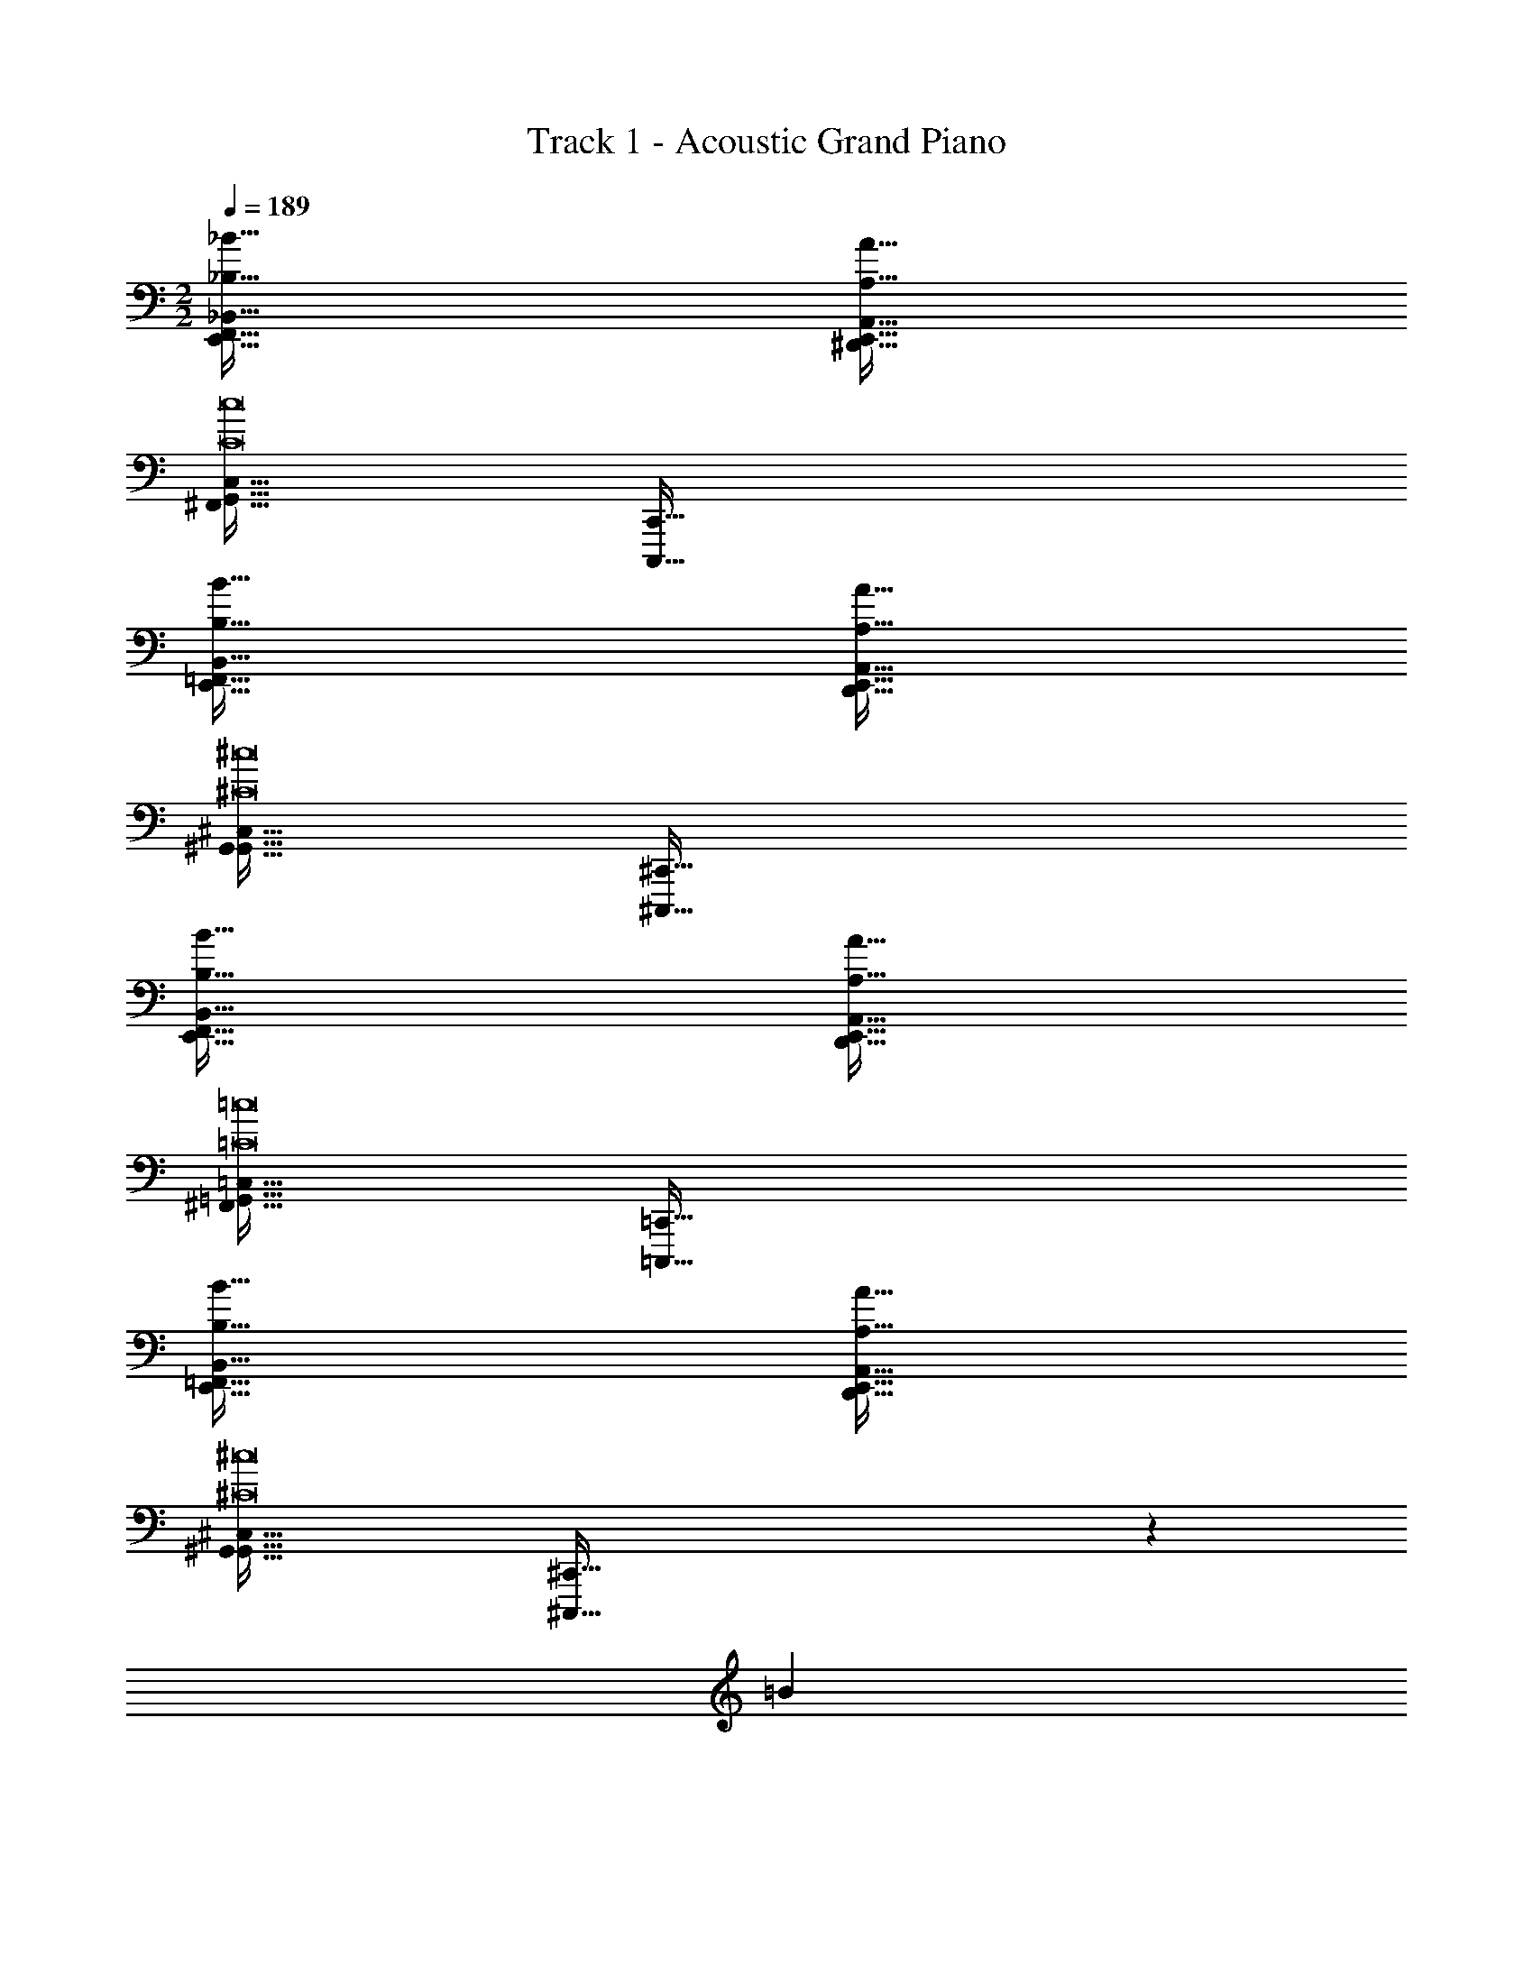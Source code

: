 X: 1
T: Track 1 - Acoustic Grand Piano
Z: ABC Generated by Starbound Composer v0.8.6
L: 1/4
M: 2/2
Q: 1/4=189
K: C
[_B,65/32_B65/32E,,65/32F,,65/32_B,,65/32] [A,63/32A63/32^D,,63/32E,,63/32A,,63/32] 
[^F,,65/32G,,65/32C,65/32C8c8] [C,,,191/32C,,191/32] 
[B,65/32B65/32E,,65/32=F,,65/32B,,65/32] [A,63/32A63/32D,,63/32E,,63/32A,,63/32] 
[G,,65/32^G,,65/32^C,65/32^C8^c8] [^C,,,191/32^C,,191/32] 
[B,65/32B65/32E,,65/32F,,65/32B,,65/32] [A,63/32A63/32D,,63/32E,,63/32A,,63/32] 
[^F,,65/32=G,,65/32=C,65/32=C8=c8] [=C,,,191/32=C,,191/32] 
[B,65/32B65/32E,,65/32=F,,65/32B,,65/32] [A,63/32A63/32D,,63/32E,,63/32A,,63/32] 
[G,,65/32^G,,65/32^C,65/32^C8^c8] [^C,,,191/32^C,,191/32] z38/5 
=B82/5 
[_B,,,/B,65/32F65/32_B65/32] z/32 ^G,,,15/32 z/32 ^F,,,15/32 z/32 =C,,15/32 z/32 [A,,,15/32A,63/32E63/32A63/32] z/32 =G,,,7/16 z/32 C,,,15/32 z/32 =C,,,15/32 z/32 
[C,,/=C8G8=c8] z/32 E,,,15/32 z/32 =F,,,15/32 z/32 ^F,,,15/32 z/32 =B,,,15/32 z/32 E,,,7/16 z/32 =F,,,15/32 z/32 ^F,,,15/32 z/32 
_B,,,/ z/32 ^G,,,15/32 z/32 F,,,15/32 z/32 C,,15/32 z/32 A,,,15/32 z/32 =G,,,7/16 z/32 ^C,,,15/32 z/32 =C,,,15/32 z/32 
[B,,,/B,65/32F65/32B65/32] z/32 ^G,,,15/32 z/32 F,,,15/32 z/32 C,,15/32 z/32 [A,,,15/32A,63/32E63/32A63/32] z/32 =G,,,7/16 z/32 ^C,,,15/32 z/32 =C,,,15/32 z/32 
[^C,,/^C8^G8^c8] z/32 =F,,,15/32 z/32 ^F,,,15/32 z/32 G,,,15/32 z/32 =C,,15/32 z/32 =F,,,7/16 z/32 ^F,,,15/32 z/32 G,,,15/32 z/32 
=B,,,/ z/32 A,,,15/32 z/32 G,,,15/32 z/32 ^C,,15/32 z/32 _B,,,15/32 z/32 ^G,,,7/16 z/32 E,,,15/32 z/32 D,,,15/32 z/32 
[B,,,/B,65/32F65/32B65/32] z/32 G,,,15/32 z/32 F,,,15/32 z/32 =C,,15/32 z/32 [A,,,15/32A,63/32E63/32A63/32] z/32 =G,,,7/16 z/32 ^C,,,15/32 z/32 =C,,,15/32 z/32 
[C,,/=C8=G8=c8] z/32 E,,,15/32 z/32 =F,,,15/32 z/32 ^F,,,15/32 z/32 =B,,,15/32 z/32 E,,,7/16 z/32 =F,,,15/32 z/32 ^F,,,15/32 z/32 
_B,,,/ z/32 ^G,,,15/32 z/32 F,,,15/32 z/32 C,,15/32 z/32 A,,,15/32 z/32 =G,,,7/16 z/32 ^C,,,15/32 z/32 =C,,,15/32 z/32 
[B,,,/B,65/32F65/32B65/32] z/32 ^G,,,15/32 z/32 F,,,15/32 z/32 C,,15/32 z/32 [A,,,15/32A,63/32E63/32A63/32] z/32 =G,,,7/16 z/32 ^C,,,15/32 z/32 =C,,,15/32 z/32 
[^C,,/^C8^G8^c8] z/32 =F,,,15/32 z/32 ^F,,,15/32 z/32 G,,,15/32 z/32 =C,,15/32 z/32 =F,,,7/16 z/32 ^F,,,15/32 z/32 G,,,15/32 z/32 
=B,,,/ z/32 A,,,15/32 z/32 G,,,15/32 z/32 ^C,,15/32 z/32 _B,,,15/32 z/32 ^G,,,7/16 z/32 E,,,15/32 z/32 D,,,15/32 z/32 
[B,,,/B,65/32F65/32B65/32] z/32 G,,,15/32 z/32 F,,,15/32 z/32 =C,,15/32 z/32 [A,,,15/32A,63/32E63/32A63/32] z/32 =G,,,7/16 z/32 ^C,,,15/32 z/32 =C,,,15/32 z/32 
[C,,/=C8=G8=c8] z/32 E,,,15/32 z/32 =F,,,15/32 z/32 ^F,,,15/32 z/32 =B,,,15/32 z/32 E,,,7/16 z/32 =F,,,15/32 z/32 ^F,,,15/32 z/32 
_B,,,/ z/32 ^G,,,15/32 z/32 F,,,15/32 z/32 C,,15/32 z/32 A,,,15/32 z/32 =G,,,7/16 z/32 ^C,,,15/32 z/32 =C,,,15/32 z/32 
[B,,,/B,65/32F65/32B65/32] z/32 ^G,,,15/32 z/32 F,,,15/32 z/32 C,,15/32 z/32 [A,,,15/32A,63/32E63/32A63/32] z/32 =G,,,7/16 z/32 ^C,,,15/32 z/32 =C,,,15/32 z/32 
[^C,,/^C8^G8^c8] z/32 =F,,,15/32 z/32 ^F,,,15/32 z/32 G,,,15/32 z/32 =C,,15/32 z/32 =F,,,7/16 z/32 ^F,,,15/32 z/32 G,,,15/32 z/32 
=B,,,/ z/32 A,,,15/32 z/32 G,,,15/32 z/32 ^C,,15/32 z/32 _B,,,15/32 z/32 ^G,,,7/16 z/32 E,,,15/32 z/32 D,,,15/32 z/32 
B,,,/ z/32 G,,,15/32 z/32 F,,,15/32 z/32 =C,,15/32 z/32 A,,,15/32 z/32 =G,,,7/16 z/32 ^C,,,15/32 z/32 =C,,,15/32 z/32 
C,,/ z/32 E,,,15/32 z/32 =F,,,15/32 z/32 ^F,,,15/32 z/32 =B,,,15/32 z/32 E,,,7/16 z/32 =F,,,15/32 z/32 ^F,,,15/32 z/32 
_B,,,/ z/32 ^G,,,15/32 z/32 F,,,15/32 z/32 C,,15/32 z/32 A,,,15/32 z/32 =G,,,7/16 z/32 ^C,,,15/32 z/32 =C,,,15/32 z/32 
B,,,/ z/32 ^G,,,15/32 z/32 F,,,15/32 z/32 C,,15/32 z/32 A,,,15/32 z/32 =G,,,7/16 z/32 ^C,,,15/32 z/32 =C,,,15/32 z/32 
^C,,/ z/32 =F,,,15/32 z/32 ^F,,,15/32 z/32 G,,,15/32 z/32 =C,,15/32 z/32 =F,,,7/16 z/32 ^F,,,15/32 z/32 G,,,15/32 z/32 
=B,,,/ z/32 A,,,15/32 z/32 G,,,15/32 z/32 ^C,,15/32 z/32 _B,,,15/32 z/32 ^G,,,7/16 z/32 E,,,15/32 z/32 D,,,15/32 z581/160 
=B2/5 
K: Eb
E3/7 z135/224 =G37/96 z59/96 B,3/8 z19/32 G2/5 z3/5 
E3/7 z135/224 G37/96 z59/96 B,3/8 z19/32 G2/5 z3/5 
E3/7 z135/224 G37/96 z59/96 B,3/8 z19/32 G2/5 z3/5 
E3/7 z135/224 G37/96 z59/96 B,3/8 z19/32 G2/5 z3/5 
[=c3/7g3/7E3/7] z135/224 [G37/96c15/32g/] z11/96 [_d15/32a/] z/32 [e3/8b3/8B,3/8] z19/32 [c2/5g2/5G2/5] z3/5 
[d3/7a3/7F3/7] z135/224 [_B37/96d15/32a/] z11/96 [e15/32b/] z/32 [z7/32B3/8f3/8B,3/8] 
Q: 1/4=188
z/4 
Q: 1/4=187
z/4 
Q: 1/4=186
z/4 
Q: 1/4=185
[z/4E2/5B2/5] 
Q: 1/4=184
z/4 
Q: 1/4=183
z/ 
[z/4c3/7g3/7E3/7] 
Q: 1/4=189
z25/32 [G37/96c15/32g/] z11/96 [d15/32a/] z/32 [e3/8b3/8B,3/8] z19/32 [a2/5e'2/5G2/5] z3/5 
[A,3/7c'31/20f65/32] z135/224 E37/96 z/3 a/8 =a/8 [z/32e13/32b13/32] F3/8 z19/32 [e'2/5b'2/5b2/5] z3/5 
[c3/7g3/7E3/7] z135/224 [G37/96c15/32g/] z11/96 [d15/32_a/] z/32 [e3/8b3/8B,3/8] z19/32 [c2/5g2/5G2/5] z3/5 
[d3/7a3/7A,3/7] z135/224 [F37/96d15/32a/] z11/96 [e15/32b/] z/32 [B3/8f3/8D3/8] z19/32 [E2/5B2/5e2/5] z3/5 
[d3/7a3/7A,3/7] z135/224 [=C37/96d15/32a/] z11/96 [e15/32b/] z/32 [B3/8f3/8B,3/8] z19/32 [G2/5=d2/5D2/5] z3/5 
[E3/7e31/20A65/32] z37/28 _d'/8 =d'/8 [e'13/32a7/12] z123/32 
Q: 1/4=188
z/4 
Q: 1/4=187
z/4 
Q: 1/4=186
z/4 
Q: 1/4=185
z/4 
Q: 1/4=184
z/4 
Q: 1/4=183
z/10 B2/5 [z/4C/] 
Q: 1/4=189
z9/32 F15/32 z/32 =B15/32 z/32 c15/32 z/32 C15/32 z/32 
F7/16 z/32 B15/32 z/32 c15/32 z/32 C/ z/32 F15/32 z/32 B15/32 z/32 c15/32 z/32 C15/32 z/32 
F7/16 z/32 B15/32 z/32 c15/32 z/32 E/ z/32 A15/32 z/32 d15/32 z/32 e15/32 z/32 E15/32 z/32 
A7/16 z/32 d15/32 z/32 e15/32 z/32 E/ z/32 A15/32 z/32 d15/32 z/32 e15/32 z/32 E15/32 z/32 
A7/16 z/32 d15/32 z/32 e15/32 z/32 [=e3/7=a3/7C/] z23/224 F15/32 z/32 [e15/32B15/32a/] z/32 [f15/32c15/32b/] z/32 [g3/8c'3/8C15/32] z/8 
F7/16 z/32 [e2/5a2/5B15/32] z/10 c15/32 z/32 [f3/7b3/7C/] z23/224 F15/32 z/32 [d37/96g37/96B15/32] z11/96 c15/32 z/32 [_B3/8_e3/8C15/32] z/8 
F7/16 z/32 [d2/5g2/5=B15/32] z/10 c15/32 z/32 [g3/7c'3/7E/] z23/224 A15/32 z/32 [g15/32d15/32c'/] z/32 [_a15/32e15/32_d'/] z/32 [b3/8e'3/8E15/32] z/8 
A7/16 z/32 [e'2/5a'2/5d15/32] z/10 e15/32 z/32 [E/c'65/32f'65/32] z/32 A15/32 z/32 d15/32 z/32 e15/32 z/32 [b3/8e'3/8E15/32] z/8 
A7/16 z/32 d15/32 z/32 e15/32 z/32 [=e3/7=a3/7C/] z23/224 F15/32 z/32 [e15/32B15/32a/] z/32 [f15/32c15/32b/] z/32 [g3/8c'3/8C15/32] z/8 
F7/16 z/32 [e2/5a2/5B15/32] z/10 c15/32 z/32 [f3/7b3/7C/] z23/224 F15/32 z/32 [d37/96g37/96B15/32] z11/96 c15/32 z/32 [_B3/8_e3/8C15/32] z/8 
F7/16 z/32 [d2/5g2/5=B15/32] z/10 c15/32 z/32 [g3/7c'3/7E/] z23/224 A15/32 z/32 [g15/32d15/32c'/] z/32 [_a15/32e15/32d'/] z/32 [f3/8b3/8E15/32] z/8 
A7/16 z/32 [_d2/5^f2/5=d15/32] z/10 e15/32 z/32 [e/E65/32a65/32] z/32 A15/32 z/32 d15/32 z/32 e15/32 z/32 [e'3/8a'3/8E15/32] z/8 
A7/16 z/32 d15/32 z/32 e15/32 z581/160 
_B2/5 
K: C
[z17/32=D,,9/16D65/32d65/32] [z/D,,,151/288] [z/G,,,83/160] [z/D,,83/160] [z/=C,,83/160A,63/32A63/32] [z15/32F,,,49/96] [z/B,,,17/32] [z7/8E,,,17/16] 
=B/8 [z/32=B,/4B5/18] [z7/32C,,,151/288] [z9/32C5/4c5/4] [z/=G,,,83/160] [z/^C,,83/160] [z/G,,,83/160G,31/32G31/32] [z15/32C,,,49/96] [z/G,,,17/32G,G] [z/C,,17/32] [z17/32D,,9/16D65/32d65/32] 
[z/D,,,151/288] [z/^G,,,83/160] [z/D,,83/160] [z/=C,,83/160A,63/32A63/32] [z15/32F,,,49/96] [z/B,,,17/32] [z33/32E,,,17/16] 
[z/C,,,151/288B,3/B3/] [z/=G,,,83/160] [z/^C,,83/160] [z/^G,,,83/160C31/32c31/32] [z15/32D,,49/96] [z/A,,,17/32^C^c] [z/^D,,17/32] [z17/32=D,,9/16D65/32d65/32] 
[z/D,,,151/288] [z/G,,,83/160] [z/D,,83/160] [z/=C,,83/160A,63/32A63/32] [z15/32F,,,49/96] [z/B,,,17/32] [z7/8E,,,17/16] B/8 [z/32B,/4B5/18] 
[z7/32C,,,151/288] [z9/32=C5/4=c5/4] [z/=G,,,83/160] [z/^C,,83/160] [z/G,,,83/160G,31/32G31/32] [z15/32C,,,49/96] [z/G,,,17/32G,G] [z/C,,17/32] [z17/32D,,9/16D65/32d65/32] 
[z/D,,,151/288] [z/^G,,,83/160] [z/D,,83/160] [z/=C,,83/160A,63/32A63/32] [z15/32F,,,49/96] [z/B,,,17/32] [z33/32E,,,17/16] 
[z/C,,,151/288B,3/B3/] [z/=G,,,83/160] [z/^C,,83/160] [z/^G,,,83/160C31/32c31/32] [z15/32D,,49/96] [z/A,,,17/32^C^c] [z/^D,,17/32] [z17/32=D,,9/16D65/32d65/32^F4] 
[z/D,,,151/288] [z/G,,,83/160] [z/D,,83/160] [z/=C,,83/160A,63/32A63/32] [z15/32F,,,49/96] [z/B,,,17/32] [z7/8E,,,17/16] B/8 [z/32B,/4B5/18] 
[z7/32C,,,151/288] [z9/32=C5/4=c5/4] [z/=G,,,83/160] [z/^C,,83/160] [z/G,,,83/160G,31/32G31/32] [z15/32C,,,49/96] [z/G,,,17/32G,G] [z/C,,17/32] [z17/32D,,9/16D65/32d65/32B4] 
[z/D,,,151/288] [z/^G,,,83/160] [z/D,,83/160] [z/=C,,83/160A,63/32A63/32] [z15/32F,,,49/96] [z/B,,,17/32] [z33/32E,,,17/16] 
[z/C,,,151/288B,3/B3/] [z/=G,,,83/160] [z/^C,,83/160] [z/^G,,,83/160C31/32c31/32] [z15/32D,,49/96] [z/A,,,17/32^C^c] [z/^D,,17/32] [z17/32=D,,9/16D65/32d65/32F4] 
[z/D,,,151/288] [z/G,,,83/160] [z/D,,83/160] [z/=C,,83/160A,63/32A63/32] [z15/32F,,,49/96] [z/B,,,17/32] [z7/8E,,,17/16] B/8 [z/32B,/4B5/18] 
[z7/32C,,,151/288] [z9/32=C5/4=c5/4] [z/=G,,,83/160] [z/^C,,83/160] [z/G,,,83/160G,31/32G31/32] [z15/32C,,,49/96] [z/G,,,17/32G,G] [z/C,,17/32] [z17/32D,,9/16D65/32d65/32B4] 
[z/D,,,151/288] [z/^G,,,83/160] [z/D,,83/160] [z/=C,,83/160A,63/32A63/32] [z15/32F,,,49/96] [z/B,,,17/32] [z33/32E,,,17/16] 
[z/C,,,151/288B,3/B3/] [z/=G,,,83/160] [z/^C,,83/160] [z/^G,,,83/160C31/32c31/32] [z15/32D,,49/96] [z/A,,,17/32^C^c] [z/^D,,17/32] [z17/32=D,,9/16] 
[z/D,,,151/288] [z/G,,,83/160] [z/D,,83/160] [z/=C,,83/160] [z15/32F,,,49/96] [z/B,,,17/32] [z33/32E,,,17/16] 
[z/C,,,151/288] [z/=G,,,83/160] [z/^C,,83/160] [z/G,,,83/160] [z15/32C,,,49/96] [z/G,,,17/32] [z/C,,17/32] [z17/32D,,9/16] 
[z/D,,,151/288] [z/^G,,,83/160] [z/D,,83/160] [z/=C,,83/160] [z15/32F,,,49/96] [z/B,,,17/32] [z33/32E,,,17/16] 
[z/C,,,151/288] [z/=G,,,83/160] [z/^C,,83/160] [z/G,,,83/160] [z15/32C,,,49/96] [z/G,,,17/32] [z/C,,17/32] [z17/32D,,9/16] 
[z/D,,,151/288] [z/^G,,,83/160] [z/D,,83/160] [z/=C,,83/160] [z15/32F,,,49/96] [z/B,,,17/32] [z33/32E,,,17/16] 
[z/C,,,151/288] [z/=G,,,83/160] [z/^C,,83/160] [z/^G,,,83/160] [z15/32D,,49/96] [z/A,,,17/32] ^D,,17/32 z571/160 
B2/5 ^D,,,/ z/32 =F,,,15/32 z/32 =G,,,15/32 z/32 ^C,,,15/32 z/32 A,,15/32 z/32 =G,,7/16 z/32 D,,15/32 z/32 F,,15/32 z/32 
=B,,,/ z/32 D,,15/32 z/32 A,,,15/32 z/32 C,,15/32 z/32 G,,,15/32 z/32 B,,,7/16 z/32 F,,,15/32 z/32 A,,,15/32 z/32 
D,,,/ z/32 F,,,15/32 z/32 G,,,15/32 z/32 C,,,15/32 z/32 A,,15/32 z/32 G,,7/16 z/32 D,,15/32 z/32 F,,15/32 z/32 
B,,,/ z/32 D,,15/32 z/32 A,,,15/32 z/32 C,,15/32 z/32 G,,,15/32 z/32 B,,,7/16 z/32 F,,,15/32 z/32 A,,,15/32 z/32 
[g3/7=a3/7D,,,/] z23/224 F,,,15/32 z/32 [g15/32G,,,15/32a/] z/32 [a15/32=D,,,15/32b/] z/32 [b3/8^c'3/8A,,15/32] z/8 G,,7/16 z/32 [g2/5a2/5D,,15/32] z/10 F,,15/32 z/32 
[a3/7b3/7B,,,/] z23/224 D,,15/32 z/32 [a15/32A,,,15/32b/] z/32 [b15/32C,,15/32c'/] z/32 [=f3/8g3/8G,,,15/32] z/8 B,,,7/16 z/32 [c2/5^d2/5F,,,15/32] z/10 A,,,15/32 z/32 
[g3/7a3/7^D,,,/] z23/224 F,,,15/32 z/32 [g15/32G,,,15/32a/] z/32 [a15/32=D,,,15/32b/] z/32 [b3/8c'3/8A,,15/32] z/8 G,,7/16 z/32 [g'2/5a'2/5D,,15/32] z/10 F,,15/32 z/32 
[B,,,/e'65/32^f'65/32] z/32 D,,15/32 z/32 A,,,15/32 z/32 C,,15/32 z/32 [G,,,15/32a63/32b63/32] z/32 B,,,7/16 z/32 F,,,15/32 z/32 A,,,15/32 z/32 
[g3/7a3/7^D,,,/] z23/224 F,,,15/32 z/32 [g15/32G,,,15/32a/] z/32 [a15/32=D,,,15/32b/] z/32 [b3/8c'3/8A,,15/32] z/8 G,,7/16 z/32 [g2/5a2/5D,,15/32] z/10 F,,15/32 z/32 
[a3/7b3/7B,,,/] z23/224 D,,15/32 z/32 [a15/32A,,,15/32b/] z/32 [b15/32C,,15/32c'/] z/32 [f3/8g3/8G,,,15/32] z/8 B,,,7/16 z/32 [c2/5d2/5F,,,15/32] z/10 A,,,15/32 z/32 
[g3/7a3/7^D,,,/] z23/224 F,,,15/32 z/32 [g15/32G,,,15/32a/] z/32 [a15/32=D,,,15/32b/] z/32 [f3/8g3/8A,,15/32] z/8 G,,7/16 z/32 [c2/5d2/5D,,15/32] z/10 F,,15/32 z/32 
[B,,,/d65/32f65/32] z/32 D,,15/32 z/32 A,,,15/32 z/32 C,,15/32 z/32 [G,,,15/32^d'63/32=f'63/32] z/32 B,,,7/16 z/32 F,,,15/32 z/32 A,,,15/32 z581/160 
B2/5 A,,9/32 z/4 A,,71/288 A,,73/288 A,,3/16 z5/16 A,,55/288 z89/288 A,,71/288 z73/288 A,,17/96 z7/24 A,,/5 z3/10 A,,/5 z3/10 
A,,9/32 z/4 A,,71/288 A,,73/288 A,,3/16 z5/16 A,,55/288 z89/288 A,,71/288 z73/288 A,,17/96 z7/24 A,,/5 z3/10 A,,/5 z3/10 
A,,9/32 z/4 A,,71/288 A,,73/288 A,,3/16 z5/16 A,,55/288 z89/288 A,,71/288 z73/288 A,,17/96 z7/24 A,,/5 z3/10 A,,/5 z3/10 
A,,9/32 z/4 A,,71/288 A,,73/288 A,,3/16 z5/16 A,,55/288 z89/288 A,,71/288 z73/288 A,,17/96 z7/24 A,,/5 z3/10 A,,/5 z3/10 
[A,,9/32=c3/7g3/7] z/4 A,,71/288 A,,73/288 [A,,3/16c15/32g/] z5/16 [A,,55/288=d15/32a/] z89/288 [A,,71/288=e3/8b3/8] z73/288 A,,17/96 z7/24 [A,,/5c2/5g2/5] z3/10 A,,/5 z3/10 
[A,,9/32d3/7a3/7] z/4 A,,71/288 A,,73/288 [A,,3/16d15/32a/] z5/16 [A,,55/288e15/32b/] z89/288 [A,,71/288B3/8^f3/8] z73/288 A,,17/96 z7/24 [A,,/5G2/5d2/5] z3/10 A,,/5 z3/10 
[A,,9/32c3/7g3/7] z/4 A,,71/288 A,,73/288 [A,,3/16c15/32g/] z5/16 [A,,55/288d15/32a/] z89/288 [A,,71/288e3/8b3/8] z73/288 A,,17/96 z7/24 [A,,/5=c'2/5g'2/5] z3/10 A,,/5 z3/10 
[A,,9/32a65/32e'65/32] z/4 A,,71/288 A,,73/288 A,,3/16 z5/16 A,,55/288 z89/288 [A,,71/288g63/32=d'63/32] z73/288 A,,17/96 z7/24 A,,/5 z3/10 A,,/5 z3/10 
[A,,9/32c3/7g3/7] z/4 A,,71/288 A,,73/288 [A,,3/16c15/32g/] z5/16 [A,,55/288d15/32a/] z89/288 [A,,71/288e3/8b3/8] z73/288 A,,17/96 z7/24 [A,,/5c2/5g2/5] z3/10 A,,/5 z3/10 
[A,,9/32d3/7a3/7] z/4 A,,71/288 A,,73/288 [A,,3/16d15/32a/] z5/16 [A,,55/288e15/32b/] z89/288 [A,,71/288B3/8f3/8] z73/288 A,,17/96 z7/24 [A,,/5G2/5d2/5] z3/10 A,,/5 z3/10 
[A,,9/32c3/7g3/7] z/4 A,,71/288 A,,73/288 [A,,3/16c15/32g/] z5/16 [A,,55/288d15/32a/] z89/288 [A,,71/288B3/8f3/8] z73/288 A,,17/96 z7/24 [A,,/5G2/5d2/5] z3/10 A,,/5 z3/10 
[A,,9/32A65/32e65/32] z/4 A,,71/288 A,,73/288 A,,3/16 z5/16 A,,55/288 z89/288 [A,,71/288a63/32e'63/32] z73/288 A,,17/96 z7/24 A,,/5 z3/10 A,,/5 z39/10 
b2/5 [_B,,,/_B,33/32_B33/32] z/32 ^G,,,15/32 z/32 [^F,,,15/32A,A] z/32 =C,,15/32 z/32 [A,,,15/32=C63/32c63/32] z/32 =G,,,7/16 z/32 ^D,,,15/32 z/32 =C,,,15/32 z/32 
[B,,,/B,33/32B33/32] z/32 ^G,,,15/32 z/32 [F,,,15/32A,A] z/32 C,,15/32 z/32 [A,,,15/32C63/32c63/32] z/32 =G,,,7/16 z/32 D,,,15/32 z/32 C,,,15/32 z/32 
[B,,,/B,33/32B33/32] z/32 ^G,,,15/32 z/32 [F,,,15/32A,A] z/32 C,,15/32 z/32 [A,,,15/32C63/32c63/32] z/32 =G,,,7/16 z/32 D,,,15/32 z/32 C,,,15/32 z/32 
[B,,,/B,33/32B33/32] z/32 ^G,,,15/32 z/32 [F,,,15/32A,A] z/32 C,,15/32 z/32 [A,,,15/32C63/32c63/32] z/32 =G,,,7/16 z/32 D,,,15/32 z/32 C,,,15/32 z/32 
[=B,,,/=B,33/32=B33/32] z/32 A,,,15/32 z/32 [G,,,15/32_B,_B] z/32 ^C,,15/32 z/32 [_B,,,15/32^C63/32^c63/32] z/32 ^G,,,7/16 z/32 E,,,15/32 z/32 ^C,,,15/32 z/32 
[=B,,,/=B,33/32=B33/32] z/32 A,,,15/32 z/32 [=G,,,15/32_B,_B] z/32 C,,15/32 z/32 [_B,,,15/32C63/32c63/32] z/32 ^G,,,7/16 z/32 E,,,15/32 z/32 C,,,15/32 z/32 
[=B,,,/=B,33/32=B33/32] z/32 A,,,15/32 z/32 [=G,,,15/32_B,_B] z/32 C,,15/32 z/32 [_B,,,15/32C63/32c63/32] z/32 ^G,,,7/16 z/32 E,,,15/32 z/32 C,,,15/32 z/32 
[=B,,,/=B,33/32=B33/32] z/32 A,,,15/32 z/32 [=G,,,15/32_B,_B] z/32 C,,15/32 z/32 [_B,,,15/32C63/32c63/32] z/32 ^G,,,7/16 z/32 E,,,15/32 z/32 C,,,/ 
[B,,,/B,33/32B33/32] z/32 G,,,15/32 z/32 [F,,,15/32A,A] z/32 =C,,15/32 z/32 [A,,,15/32=C63/32=c63/32] z/32 =G,,,7/16 z/32 D,,,15/32 z/32 =C,,,15/32 z/32 
[B,,,/B,33/32B33/32] z/32 ^G,,,15/32 z/32 [F,,,15/32A,A] z/32 C,,15/32 z/32 [A,,,15/32C63/32c63/32] z/32 =G,,,7/16 z/32 D,,,15/32 z/32 C,,,15/32 z/32 
[B,,,/B,33/32B33/32] z/32 ^G,,,15/32 z/32 [F,,,15/32A,A] z/32 C,,15/32 z/32 [A,,,15/32C63/32c63/32] z/32 =G,,,7/16 z/32 D,,,15/32 z/32 C,,,15/32 z/32 
[B,,,/B,33/32B33/32] z/32 ^G,,,15/32 z/32 [F,,,15/32A,A] z/32 C,,15/32 z/32 [A,,,15/32C63/32c63/32] z/32 =G,,,7/16 z/32 D,,,15/32 z/32 C,,,15/32 z/32 
[=B,,,/=B,33/32=B33/32] z/32 A,,,15/32 z/32 [G,,,15/32_B,_B] z/32 ^C,,15/32 z/32 [_B,,,15/32^C63/32^c63/32] z/32 ^G,,,7/16 z/32 E,,,15/32 z/32 ^C,,,15/32 z/32 
[=B,,,/=B,33/32=B33/32] z/32 A,,,15/32 z/32 [=G,,,15/32_B,_B] z/32 C,,15/32 z/32 [_B,,,15/32C63/32c63/32] z/32 ^G,,,7/16 z/32 E,,,15/32 z/32 C,,,15/32 z/32 
[=B,,,/=B,33/32=B33/32] z/32 A,,,15/32 z/32 [=G,,,15/32_B,_B] z/32 C,,15/32 z/32 [_B,,,15/32C63/32c63/32] z/32 ^G,,,7/16 z/32 E,,,15/32 z/32 C,,,15/32 z/32 
[=B,,,/=B,33/32=B33/32] z/32 A,,,15/32 z/32 [=G,,,15/32_B,_B] z/32 C,,15/32 z/32 [_B,,,15/32C63/32c63/32] z/32 ^G,,,7/16 z/32 E,,,15/32 z/32 C,,,/ 
[=C8G8=c8C,,,8C,,8] z58/5 
=B2/5 E,,/ z/32 =B,,15/32 z/32 E, E,,15/32 z/32 B,,7/16 z/32 E, 
F,,/ z/32 =C,15/32 z/32 E, F,,15/32 z/32 C,7/16 z/32 E, 
E,,/ z/32 B,,15/32 z/32 E, E,,15/32 z/32 B,,7/16 z/32 E, 
F,,/ z/32 C,15/32 z/32 E, F,,15/32 z/32 C,7/16 z/32 E, 
[E,,/G33/32B33/32] z/32 B,,15/32 z/32 [G15/32B/E,] z/32 [A15/32c/] z/32 [E,,15/32B31/32d31/32] z/32 B,,7/16 z/32 [GBE,] 
[F,,/=F33/32c33/32] z/32 C,15/32 z/32 [F15/32c/E,] z/32 [G15/32d/] z/32 [F,,15/32D31/32A31/32] z/32 C,7/16 z/32 [DE,] 
[E,,/G33/32B33/32] z/32 B,,15/32 z/32 [G15/32B/E,] z/32 [A15/32c/] z/32 [E,,15/32B31/32d31/32] z/32 B,,7/16 z/32 [dgE,] 
[F,,/A65/32e65/32] z/32 C,15/32 z/32 E, [F,,15/32G63/32d63/32] z/32 C,7/16 z/32 E, 
[E,,/G33/32B33/32] z/32 B,,15/32 z/32 [G15/32B/E,] z/32 [A15/32c/] z/32 [E,,15/32B31/32d31/32] z/32 B,,7/16 z/32 [GBE,] 
[F,,/F33/32c33/32] z/32 C,15/32 z/32 [F15/32c/E,] z/32 [G15/32d/] z/32 [F,,15/32D31/32A31/32] z/32 C,7/16 z/32 [DE,] 
[E,,/G33/32B33/32] z/32 B,,15/32 z/32 [G15/32B/E,] z/32 [A15/32c/] z/32 [E,,15/32G31/32B31/32] z/32 B,,7/16 z/32 [DGE,] 
[F,,/D65/32A65/32] z/32 C,15/32 z/32 E, [F,,15/32c63/32a63/32] z/32 C,7/16 z/32 E, z18/5 
B2/5 
K: Gb
E,,/ z/32 _B,,15/32 z/32 A,,15/32 z/32 B,,15/32 z/32 _G,,15/32 z/32 B,,7/16 z/32 F,,15/32 z/32 B,,15/32 z/32 
_D,,/ z/32 B,,15/32 z/32 A,,15/32 z/32 B,,15/32 z/32 G,,15/32 z/32 B,,7/16 z/32 F,,15/32 z/32 B,,15/32 z/32 
_C,,/ z/32 B,,15/32 z/32 A,,15/32 z/32 B,,15/32 z/32 G,,15/32 z/32 B,,7/16 z/32 F,,15/32 z/32 B,,15/32 z/32 
B,,,/ z/32 B,,15/32 z/32 A,,15/32 z/32 B,,15/32 z/32 [z7/32G,,15/32] 
Q: 1/4=188
z/4 
Q: 1/4=187
z/32 [z7/32B,,7/16] 
Q: 1/4=186
z/4 
Q: 1/4=185
[z/4D,15/32] 
Q: 1/4=184
z/4 
Q: 1/4=183
B,,15/32 z/32 
[z/4E3/7_G3/7E,,/] 
Q: 1/4=189
z9/32 B,,15/32 z/32 [E15/32A,,15/32G/] z/32 [F15/32B,,15/32A/] z/32 [G3/8_B3/8G,,15/32] z/8 B,,7/16 z/32 [E2/5G2/5F,,15/32] z/10 B,,15/32 z/32 
[F3/7A3/7D,,/] z23/224 B,,15/32 z/32 [F15/32A,,15/32A/] z/32 [G15/32B,,15/32B/] z/32 [D3/8F3/8G,,15/32] z/8 B,,7/16 z/32 [B,2/5D2/5F,,15/32] z/10 B,,15/32 z/32 
[E3/7G3/7C,,/] z23/224 B,,15/32 z/32 [E15/32A,,15/32G/] z/32 [F15/32B,,15/32A/] z/32 [G3/8B3/8G,,15/32] z/8 B,,7/16 z/32 [E2/5g2/5F,,15/32] z/10 B,,15/32 z/32 
[A3/7B,,,/=f7/9] z23/224 [z71/288B,,15/32] [z73/288f217/288] A,,15/32 z/32 [B,,15/32f83/160] z/32 [z7/32F3/8G,,15/32_d215/288] 
Q: 1/4=188
z/4 
Q: 1/4=187
z/32 [z7/32B,,7/16] 
Q: 1/4=186
z/36 [z2/9d13/18] 
Q: 1/4=185
[z/4D,15/32] 
Q: 1/4=184
z/4 
Q: 1/4=183
[B,,15/32d17/32] z/32 
[z/4E3/7G3/7E,,/] 
Q: 1/4=189
z9/32 B,,15/32 z/32 [E15/32A,,15/32G/] z/32 [F15/32B,,15/32A/] z/32 [G3/8B3/8G,,15/32] z/8 B,,7/16 z/32 [E2/5G2/5F,,15/32] z/10 B,,15/32 z/32 
[F3/7A3/7D,,/] z23/224 B,,15/32 z/32 [F15/32A,,15/32A/] z/32 [G15/32B,,15/32B/] z/32 [D3/8F3/8G,,15/32] z/8 B,,7/16 z/32 [B,2/5D2/5F,,15/32] z/10 B,,15/32 z/32 
[E3/7G3/7C,,/] z23/224 B,,15/32 z/32 [E15/32A,,15/32G/] z/32 [B,,15/32F/A/] z/32 [D3/8F3/8D,,15/32] z/8 B,,7/16 z/32 [A,2/5D2/5A,,15/32] z/10 B,,15/32 z/32 
[G,3/7E3/7E,,/] z23/224 B,,15/32 z/32 A,,15/32 z/32 B,,15/32 z/32 [G3/8_e3/8E,,3/8] z19/32 E,2/5 z21/5 
B2/5 
K: C
[B,,,/B,65/32F65/32B65/32] z/32 G,,,15/32 z/32 F,,,15/32 z/32 =C,,15/32 z/32 [A,,,15/32A,63/32E63/32A63/32] z/32 =G,,,7/16 z/32 C,,,15/32 z/32 =C,,,15/32 z/32 
[C,,/C8=G8c8] z/32 E,,,15/32 z/32 =F,,,15/32 z/32 ^F,,,15/32 z/32 =B,,,15/32 z/32 E,,,7/16 z/32 =F,,,15/32 z/32 ^F,,,15/32 z/32 
_B,,,/ z/32 ^G,,,15/32 z/32 F,,,15/32 z/32 C,,15/32 z/32 A,,,15/32 z/32 =G,,,7/16 z/32 ^C,,,15/32 z/32 =C,,,15/32 z/32 
[B,,,/B,65/32F65/32B65/32] z/32 ^G,,,15/32 z/32 F,,,15/32 z/32 C,,15/32 z/32 [A,,,15/32A,63/32E63/32A63/32] z/32 =G,,,7/16 z/32 ^C,,,15/32 z/32 =C,,,15/32 z/32 
[^C,,/^C8^G8^c8] z/32 =F,,,15/32 z/32 ^F,,,15/32 z/32 G,,,15/32 z/32 =C,,15/32 z/32 =F,,,7/16 z/32 ^F,,,15/32 z/32 G,,,15/32 z/32 
=B,,,/ z/32 A,,,15/32 z/32 G,,,15/32 z/32 ^C,,15/32 z/32 _B,,,15/32 z/32 ^G,,,7/16 z/32 E,,,15/32 z/32 =D,,,15/32 z/32 
[B,,,/B,65/32F65/32B65/32] z/32 G,,,15/32 z/32 F,,,15/32 z/32 =C,,15/32 z/32 [A,,,15/32A,63/32E63/32A63/32] z/32 =G,,,7/16 z/32 ^C,,,15/32 z/32 =C,,,15/32 z/32 
[C,,/=C8=G8=c8] z/32 E,,,15/32 z/32 =F,,,15/32 z/32 ^F,,,15/32 z/32 =B,,,15/32 z/32 E,,,7/16 z/32 =F,,,15/32 z/32 ^F,,,15/32 z/32 
_B,,,/ z/32 ^G,,,15/32 z/32 F,,,15/32 z/32 C,,15/32 z/32 A,,,15/32 z/32 =G,,,7/16 z/32 ^C,,,15/32 z/32 =C,,,15/32 z/32 
[B,,,/B,65/32F65/32B65/32] z/32 ^G,,,15/32 z/32 F,,,15/32 z/32 C,,15/32 z/32 [A,,,15/32A,63/32E63/32A63/32] z/32 =G,,,7/16 z/32 ^C,,,15/32 z/32 =C,,,15/32 z/32 
[^C,,/^C8^G8^c8] z/32 =F,,,15/32 z/32 ^F,,,15/32 z/32 G,,,15/32 z/32 =C,,15/32 z/32 =F,,,7/16 z/32 ^F,,,15/32 z/32 G,,,15/32 z/32 
=B,,,/ z/32 A,,,15/32 z/32 G,,,15/32 z/32 ^C,,15/32 z/32 _B,,,15/32 z/32 ^G,,,7/16 z/32 E,,,15/32 z/32 D,,,15/32 z/32 
[B,,,/B,65/32F65/32B65/32] z/32 G,,,15/32 z/32 F,,,15/32 z/32 =C,,15/32 z/32 [A,,,15/32A,63/32E63/32A63/32] z/32 =G,,,7/16 z/32 ^C,,,15/32 z/32 =C,,,15/32 z/32 
[C,,/=C8=G8=c8] z/32 E,,,15/32 z/32 =F,,,15/32 z/32 ^F,,,15/32 z/32 =B,,,15/32 z/32 E,,,7/16 z/32 =F,,,15/32 z/32 ^F,,,15/32 z/32 
_B,,,/ z/32 ^G,,,15/32 z/32 F,,,15/32 z/32 C,,15/32 z/32 A,,,15/32 z/32 =G,,,7/16 z/32 ^C,,,15/32 z/32 =C,,,15/32 z/32 
[B,,,/B,65/32F65/32B65/32] z/32 ^G,,,15/32 z/32 F,,,15/32 z/32 C,,15/32 z/32 [A,,,15/32A,63/32E63/32A63/32] z/32 =G,,,7/16 z/32 ^C,,,15/32 z/32 =C,,,15/32 z/32 
[^C,,/^C8^G8^c8] z/32 =F,,,15/32 z/32 ^F,,,15/32 z/32 G,,,15/32 z/32 =C,,15/32 z/32 =F,,,7/16 z/32 ^F,,,15/32 z/32 G,,,15/32 z/32 
=B,,,/ z/32 A,,,15/32 z/32 G,,,15/32 z/32 ^C,,15/32 z/32 _B,,,15/32 z/32 ^G,,,7/16 z/32 E,,,15/32 z/32 D,,,15/32 z/32 
B,,,/ z/32 G,,,15/32 z/32 F,,,15/32 z/32 =C,,15/32 z/32 A,,,15/32 z/32 =G,,,7/16 z/32 ^C,,,15/32 z/32 =C,,,15/32 z/32 
C,,/ z/32 E,,,15/32 z/32 =F,,,15/32 z/32 ^F,,,15/32 z/32 =B,,,15/32 z/32 E,,,7/16 z/32 =F,,,15/32 z/32 ^F,,,15/32 z/32 
_B,,,/ z/32 ^G,,,15/32 z/32 F,,,15/32 z/32 C,,15/32 z/32 A,,,15/32 z/32 =G,,,7/16 z/32 ^C,,,15/32 z/32 =C,,,15/32 z/32 
B,,,/ z/32 ^G,,,15/32 z/32 F,,,15/32 z/32 C,,15/32 z/32 A,,,15/32 z/32 =G,,,7/16 z/32 ^C,,,15/32 z/32 =C,,,15/32 z/32 
^C,,/ z/32 =F,,,15/32 z/32 ^F,,,15/32 z/32 G,,,15/32 z/32 =C,,15/32 z/32 =F,,,7/16 z/32 ^F,,,15/32 z/32 G,,,15/32 z/32 
=B,,,/ z/32 A,,,15/32 z/32 G,,,15/32 z/32 ^C,,15/32 z/32 _B,,,15/32 z/32 ^G,,,7/16 z/32 E,,,15/32 z/32 D,,,15/32 z581/160 
=B2/5 
